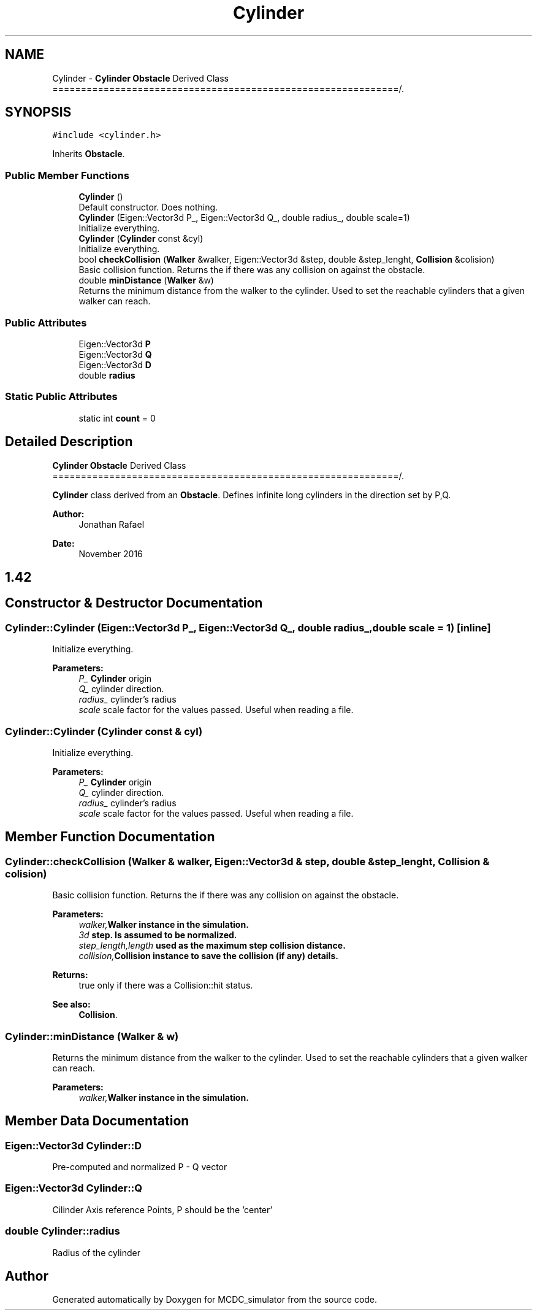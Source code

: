 .TH "Cylinder" 3 "Sun May 9 2021" "Version 1.42.14_wf" "MCDC_simulator" \" -*- nroff -*-
.ad l
.nh
.SH NAME
Cylinder \- \fBCylinder\fP \fBObstacle\fP Derived Class =============================================================/\&.  

.SH SYNOPSIS
.br
.PP
.PP
\fC#include <cylinder\&.h>\fP
.PP
Inherits \fBObstacle\fP\&.
.SS "Public Member Functions"

.in +1c
.ti -1c
.RI "\fBCylinder\fP ()"
.br
.RI "Default constructor\&. Does nothing\&. "
.ti -1c
.RI "\fBCylinder\fP (Eigen::Vector3d P_, Eigen::Vector3d Q_, double radius_, double scale=1)"
.br
.RI "Initialize everything\&. "
.ti -1c
.RI "\fBCylinder\fP (\fBCylinder\fP const &cyl)"
.br
.RI "Initialize everything\&. "
.ti -1c
.RI "bool \fBcheckCollision\fP (\fBWalker\fP &walker, Eigen::Vector3d &step, double &step_lenght, \fBCollision\fP &colision)"
.br
.RI "Basic collision function\&. Returns the if there was any collision on against the obstacle\&. "
.ti -1c
.RI "double \fBminDistance\fP (\fBWalker\fP &w)"
.br
.RI "Returns the minimum distance from the walker to the cylinder\&. Used to set the reachable cylinders that a given walker can reach\&. "
.in -1c
.SS "Public Attributes"

.in +1c
.ti -1c
.RI "Eigen::Vector3d \fBP\fP"
.br
.ti -1c
.RI "Eigen::Vector3d \fBQ\fP"
.br
.ti -1c
.RI "Eigen::Vector3d \fBD\fP"
.br
.ti -1c
.RI "double \fBradius\fP"
.br
.in -1c
.SS "Static Public Attributes"

.in +1c
.ti -1c
.RI "static int \fBcount\fP = 0"
.br
.in -1c
.SH "Detailed Description"
.PP 
\fBCylinder\fP \fBObstacle\fP Derived Class =============================================================/\&. 

\fBCylinder\fP class derived from an \fBObstacle\fP\&. Defines infinite long cylinders in the direction set by P,Q\&. 
.PP
\fBAuthor:\fP
.RS 4
Jonathan Rafael 
.RE
.PP
\fBDate:\fP
.RS 4
November 2016 
.SH "1\&.42 "
.PP
.RE
.PP

.SH "Constructor & Destructor Documentation"
.PP 
.SS "Cylinder::Cylinder (Eigen::Vector3d P_, Eigen::Vector3d Q_, double radius_, double scale = \fC1\fP)\fC [inline]\fP"

.PP
Initialize everything\&. 
.PP
\fBParameters:\fP
.RS 4
\fIP_\fP \fBCylinder\fP origin 
.br
\fIQ_\fP cylinder direction\&. 
.br
\fIradius_\fP cylinder's radius 
.br
\fIscale\fP scale factor for the values passed\&. Useful when reading a file\&. 
.RE
.PP

.SS "Cylinder::Cylinder (\fBCylinder\fP const & cyl)"

.PP
Initialize everything\&. 
.PP
\fBParameters:\fP
.RS 4
\fIP_\fP \fBCylinder\fP origin 
.br
\fIQ_\fP cylinder direction\&. 
.br
\fIradius_\fP cylinder's radius 
.br
\fIscale\fP scale factor for the values passed\&. Useful when reading a file\&. 
.RE
.PP

.SH "Member Function Documentation"
.PP 
.SS "Cylinder::checkCollision (\fBWalker\fP & walker, Eigen::Vector3d & step, double & step_lenght, \fBCollision\fP & colision)"

.PP
Basic collision function\&. Returns the if there was any collision on against the obstacle\&. 
.PP
\fBParameters:\fP
.RS 4
\fIwalker,\fBWalker\fP\fP instance in the simulation\&. 
.br
\fI3d\fP step\&. Is assumed to be normalized\&. 
.br
\fIstep_length,length\fP used as the maximum step collision distance\&. 
.br
\fIcollision,\fBCollision\fP\fP instance to save the collision (if any) details\&. 
.RE
.PP
\fBReturns:\fP
.RS 4
true only if there was a Collision::hit status\&. 
.RE
.PP
\fBSee also:\fP
.RS 4
\fBCollision\fP\&. 
.RE
.PP

.SS "Cylinder::minDistance (\fBWalker\fP & w)"

.PP
Returns the minimum distance from the walker to the cylinder\&. Used to set the reachable cylinders that a given walker can reach\&. 
.PP
\fBParameters:\fP
.RS 4
\fIwalker,\fBWalker\fP\fP instance in the simulation\&. 
.RE
.PP

.SH "Member Data Documentation"
.PP 
.SS "Eigen::Vector3d Cylinder::D"
Pre-computed and normalized P - Q vector 
.SS "Eigen::Vector3d Cylinder::Q"
Cilinder Axis reference Points, P should be the 'center' 
.SS "double Cylinder::radius"
Radius of the cylinder 

.SH "Author"
.PP 
Generated automatically by Doxygen for MCDC_simulator from the source code\&.

